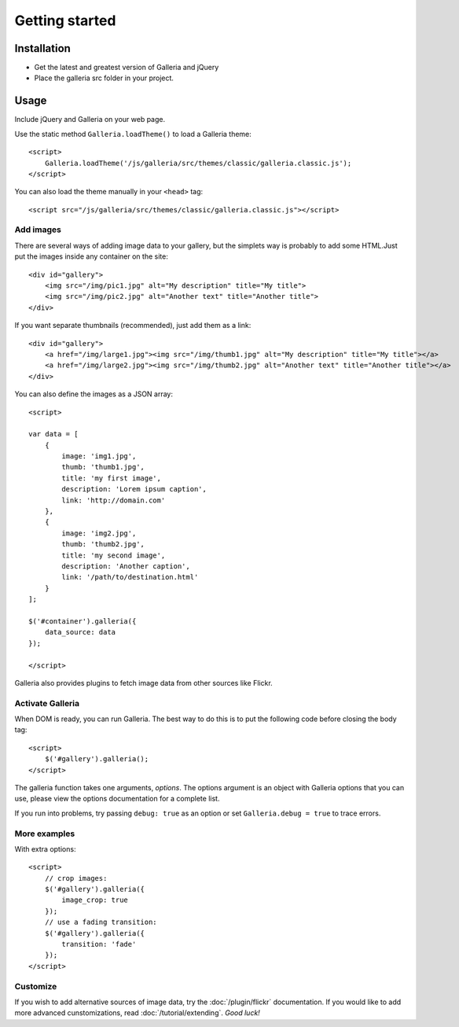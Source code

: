 ***************
Getting started
***************

.. highlight:: javascript

Installation
============
- Get the latest and greatest version of Galleria and jQuery

- Place the galleria src folder in your project.


Usage
=====
Include jQuery and Galleria on your web page.

Use the static method ``Galleria.loadTheme()`` to load a Galleria theme::

    <script>
        Galleria.loadTheme('/js/galleria/src/themes/classic/galleria.classic.js');
    </script>

You can also load the theme manually in your ``<head>`` tag::

    <script src="/js/galleria/src/themes/classic/galleria.classic.js"></script>


Add images
----------
There are several ways of adding image data to your gallery, but the simplets
way is probably to add some HTML.Just put the images inside any container on
the site::

    <div id="gallery">
        <img src="/img/pic1.jpg" alt="My description" title="My title">
        <img src="/img/pic2.jpg" alt="Another text" title="Another title">
    </div>

If you want separate thumbnails (recommended), just add them as a link::

    <div id="gallery">
        <a href="/img/large1.jpg"><img src="/img/thumb1.jpg" alt="My description" title="My title"></a>
        <a href="/img/large2.jpg"><img src="/img/thumb2.jpg" alt="Another text" title="Another title"></a>
    </div>

You can also define the images as a JSON array::

    <script>

    var data = [
        {
            image: 'img1.jpg',
            thumb: 'thumb1.jpg',
            title: 'my first image',
            description: 'Lorem ipsum caption',
            link: 'http://domain.com'
        },
        {
            image: 'img2.jpg',
            thumb: 'thumb2.jpg',
            title: 'my second image',
            description: 'Another caption',
            link: '/path/to/destination.html'
        }
    ];

    $('#container').galleria({
        data_source: data
    });

    </script>

Galleria also provides plugins to fetch image data from other sources like
Flickr.


Activate Galleria
-----------------
When DOM is ready, you can run Galleria. The best way to do this is to put the
following code before closing the body tag::

    <script>
        $('#gallery').galleria();
    </script>

The galleria function takes one arguments, *options*. The options argument is
an object with Galleria options that you can use, please view the options
documentation for a complete list.

If you run into problems, try passing ``debug: true`` as an option or set
``Galleria.debug = true`` to trace errors.


More examples
-------------
With extra options::

    <script>
        // crop images:
        $('#gallery').galleria({
            image_crop: true
        });
        // use a fading transition:
        $('#gallery').galleria({
            transition: 'fade'
        });
    </script>

Customize
---------
If you wish to add alternative sources of image data, try the
:doc:`/plugin/flickr` documentation. If you
would like to add more advanced cunstomizations, read
:doc:`/tutorial/extending`. *Good luck!*

